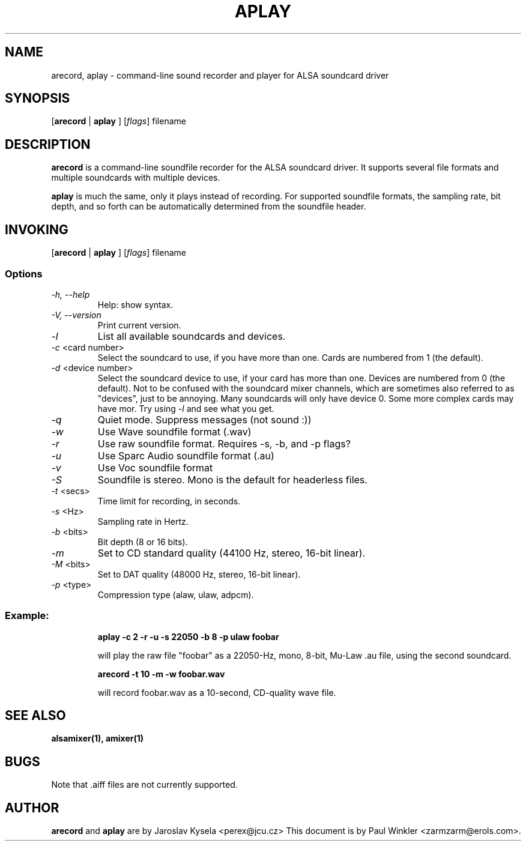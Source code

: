 .TH APLAY 1 "25 Nov 1998"
.SH NAME
arecord, aplay \- command-line sound recorder and player for ALSA soundcard driver
.SH SYNOPSIS

[\fBarecord\fP | \fBaplay\fP ] [\fIflags\fP] filename

.SH DESCRIPTION
\fBarecord\fP is a command-line soundfile recorder for the ALSA soundcard
driver. It supports several file formats and multiple soundcards with
multiple devices. 

\fBaplay\fP is much the same, only it plays instead of recording. For
supported soundfile formats, the sampling rate, bit depth, and so
forth can be automatically determined from the soundfile header.

.SH INVOKING

[\fBarecord\fP | \fBaplay\fP ] [\fIflags\fP] filename

.SS Options
.TP
\fI-h, --help\fP 
Help: show syntax.
.TP
\fI-V, --version\fP
Print current version.
.TP
\fI-l\fP
List all available soundcards and devices. 
.TP
\fI-c\fP <card number>
Select the soundcard to use, if you have more than one. Cards are
numbered from 1 (the default).
.TP
\fI-d\fP <device number>
Select the soundcard device to use, if your card has more than
one. Devices are numbered from 0 (the default). Not to be confused
with the soundcard mixer channels, which are sometimes also referred
to as "devices", just to be annoying. Many soundcards will only have
device 0. Some more complex cards may have mor. Try using \fI-l\fP
and see what you get.

.TP
\fI-q\fP
Quiet mode. Suppress messages (not sound :))

.TP
\fI-w\fP 
Use Wave soundfile format (.wav)
.TP
\fI-r\fP 
Use raw soundfile format. Requires -s, -b, and -p flags?
.TP
\fI-u\fP 
Use Sparc Audio soundfile format (.au)
.TP
\fI-v\fP 
Use Voc soundfile format
.TP
\fI-S\fP 
Soundfile is stereo. Mono is the default for headerless files.
.TP
\fI-t \fP<secs>
Time limit for recording, in seconds.
.TP
\fI-s \fP<Hz> 
Sampling rate in Hertz.
.TP
\fI-b \fP<bits> 
Bit depth (8 or 16 bits).
.TP
\fI-m\fP 
Set to CD standard quality (44100 Hz, stereo, 16-bit linear).
.TP
\fI-M \fP<bits> 
Set to DAT quality (48000 Hz, stereo, 16-bit linear).
.TP
\fI-p \fP<type>
Compression type (alaw, ulaw, adpcm).

.SS
Example: 

.RS
\fBaplay -c 2 -r -u -s 22050 -b 8 -p ulaw foobar\fR

.ID
will play the raw file "foobar" as a
22050-Hz, mono, 8-bit, Mu-Law .au file, using the second soundcard. 

\fBarecord -t 10 -m -w foobar.wav\fP

will record foobar.wav as a 10-second, CD-quality wave file.

.SH SEE ALSO
\fB
alsamixer(1),
amixer(1)
\fP

.SH BUGS 
Note that .aiff files are not currently supported.

.SH AUTHOR
\fBarecord\fP and \fBaplay\fP are by Jaroslav Kysela <perex@jcu.cz>
This document is by Paul Winkler <zarmzarm@erols.com>.





